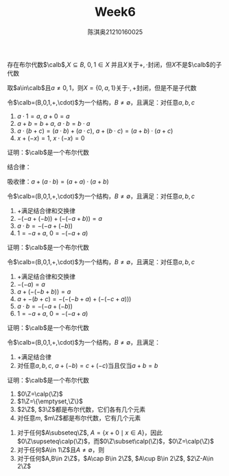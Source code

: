 #+TITLE: Week6
#+AUTHOR: 陈淇奥@@latex:\\@@21210160025
#+OPTIONS: toc:nil
#+LATEX_HEADER: \input{../../../preamble-lite.tex}
#+LATEX_HEADER: \usepackage[UTF8]{ctex}

#+ATTR_LATEX: :options [1.4.9]
#+BEGIN_exercise
存在布尔代数\(\calb\),\(X\subseteq B\), \(0,1\in X\) 并且\(X\)关于\(+,\cdot\)封闭，但\(X\)不是\(\calb\)的子代数
#+END_exercise

#+BEGIN_proof
取\(a\in\calb\)且\(a\neq 0,1\)，则\(X=\{0,a,1\}\)关于\(\cdot,+\)封闭，但是不是子代数
#+END_proof

#+ATTR_LATEX: :options [1.4.10]
#+BEGIN_exercise
令\(\calb=(B,0,1,+,\cdot)\)为一个结构，\(B\neq\emptyset\)，且满足：对任意\(a,b,c\)
1. \(a\cdot 1=a\), \(a+0=a\)
2. \(a+b=b+a\), \(a\cdot b=b\cdot a\)
3. \(a\cdot(b+c)=(a\cdot b)+(a\cdot c)\), \(a+(b\cdot c)=(a+b)\cdot(a+c)\)
4. \(x+(-x)=1\), \(x\cdot(-x)=0\)

证明：\(\calb\)是一个布尔代数
#+END_exercise


#+BEGIN_proof


结合律：

吸收律：\(a+(a\cdot b)=(a+a)\cdot(a+b)\)
#+END_proof

#+ATTR_LATEX: :options [1.4.11]
#+BEGIN_exercise
令\(\calb=(B,0,1,+,\cdot)\)为一个结构，\(B\neq\emptyset\)，且满足：对任意\(a,b,c\)
1. \(+\)满足结合律和交换律
2. \(-(-a+(-b))+(-(-a+b))=a\)
3. \(a\cdot b=-(-a+(-b))\)
4. \(1=-a+a\), \(0=-(-a+a)\)

证明：\(\calb\)是一个布尔代数
#+END_exercise

#+BEGIN_proof

#+END_proof

#+ATTR_LATEX: :options [1.4.12]
#+BEGIN_exercise
令\(\calb=(B,0,1,+,\cdot)\)为一个结构，\(B\neq\emptyset\)，且满足：对任意\(a,b,c\)
1. \(+\)满足结合律和交换律
2. \(-(-a)=a\)
3. \(a+(-(-b+b))=a\)
4. \(a+-(b+c)=-(-(-b+a)+(-(-c+a)))\)
5. \(a\cdot b=-(-a+(-b))\)
6. \(1=-a+a\), \(0=-(-a+a)\)

证明：\(\calb\)是一个布尔代数
#+END_exercise

#+ATTR_LATEX: :options [1.4.13]
#+BEGIN_exercise
令\(\calb=(B,0,1,+,\cdot)\)为一个结构，\(B\neq\emptyset\)，且满足：
1. +满足结合律
2. 对任意\(a,b,c\), \(a+(-b)=c+(-c)\)当且仅当\(a+b=b\)
证明：\(\calb\)是一个布尔代数
#+END_exercise

#+BEGIN_proof

#+END_proof

#+ATTR_LATEX: :options [1.4.15]
#+BEGIN_exercise
1. \(0\Z=\calp(\Z)\)
2. \(1\Z=\{\emptyset,\Z\}\)
3. \(2\Z\), \(3\Z\)都是布尔代数，它们各有几个元素
4. 对任意\(m\), \(m\Z\)都是布尔代数，它有几个元素
#+END_exercise

#+BEGIN_proof
1. 对于任何\(A\subseteq\Z\), \(A=\{x+0\mid x\in A\}\)，因此\(0\Z\supseteq\calp(\Z)\)，而\(0\Z\subset\calp(\Z)\)，\(0\Z=\calp(\Z)\)
2. 对于任何\(A\in 1\Z\)且\(A\neq\emptyset\)，则
3. 对于任何\(A,B\in 2\Z\)，\(A\cap B\in 2\Z\), \(A\cup B\in 2\Z\), \(2\Z-A\in 2\Z\)
#+END_proof
